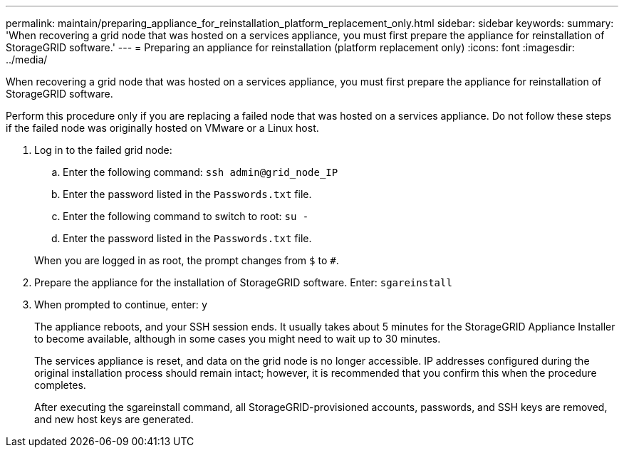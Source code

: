 ---
permalink: maintain/preparing_appliance_for_reinstallation_platform_replacement_only.html
sidebar: sidebar
keywords: 
summary: 'When recovering a grid node that was hosted on a services appliance, you must first prepare the appliance for reinstallation of StorageGRID software.'
---
= Preparing an appliance for reinstallation (platform replacement only)
:icons: font
:imagesdir: ../media/

[.lead]
When recovering a grid node that was hosted on a services appliance, you must first prepare the appliance for reinstallation of StorageGRID software.

Perform this procedure only if you are replacing a failed node that was hosted on a services appliance. Do not follow these steps if the failed node was originally hosted on VMware or a Linux host.

. Log in to the failed grid node:
 .. Enter the following command: `ssh admin@grid_node_IP`
 .. Enter the password listed in the `Passwords.txt` file.
 .. Enter the following command to switch to root: `su -`
 .. Enter the password listed in the `Passwords.txt` file.

+
When you are logged in as root, the prompt changes from `$` to `#`.
. Prepare the appliance for the installation of StorageGRID software. Enter: `sgareinstall`
. When prompted to continue, enter: `y`
+
The appliance reboots, and your SSH session ends. It usually takes about 5 minutes for the StorageGRID Appliance Installer to become available, although in some cases you might need to wait up to 30 minutes.
+
The services appliance is reset, and data on the grid node is no longer accessible. IP addresses configured during the original installation process should remain intact; however, it is recommended that you confirm this when the procedure completes.
+
After executing the sgareinstall command, all StorageGRID-provisioned accounts, passwords, and SSH keys are removed, and new host keys are generated.
